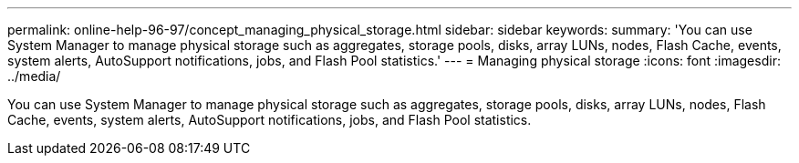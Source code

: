 ---
permalink: online-help-96-97/concept_managing_physical_storage.html
sidebar: sidebar
keywords: 
summary: 'You can use System Manager to manage physical storage such as aggregates, storage pools, disks, array LUNs, nodes, Flash Cache, events, system alerts, AutoSupport notifications, jobs, and Flash Pool statistics.'
---
= Managing physical storage
:icons: font
:imagesdir: ../media/

[.lead]
You can use System Manager to manage physical storage such as aggregates, storage pools, disks, array LUNs, nodes, Flash Cache, events, system alerts, AutoSupport notifications, jobs, and Flash Pool statistics.
